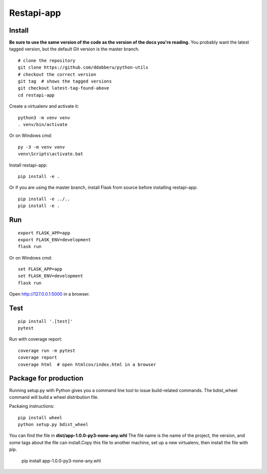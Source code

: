 Restapi-app
======

Install
-------

**Be sure to use the same version of the code as the version of the docs
you're reading.** You probably want the latest tagged version, but the
default Git version is the master branch. ::

    # clone the repository
    git clone https://github.com/ddabberu/python-utils
    # checkout the correct version
    git tag  # shows the tagged versions
    git checkout latest-tag-found-above
    cd restapi-app

Create a virtualenv and activate it::

    python3 -m venv venv
    . venv/bin/activate

Or on Windows cmd::

    py -3 -m venv venv
    venv\Scripts\activate.bat

Install restapi-app::

    pip install -e .

Or if you are using the master branch, install Flask from source before
installing restapi-app::

    pip install -e ../..
    pip install -e .


Run
---

::

    export FLASK_APP=app
    export FLASK_ENV=development
    flask run

Or on Windows cmd::

    set FLASK_APP=app
    set FLASK_ENV=development
    flask run

Open http://127.0.0.1:5000 in a browser.


Test
----

::

    pip install '.[test]'
    pytest


Run with coverage report::

    coverage run -m pytest
    coverage report
    coverage html  # open htmlcov/index.html in a browser

Package for production
----------------------
Running setup.py with Python gives you a command line tool to issue build-related commands. The bdist_wheel command will build a wheel distribution file.

Packaing instructions::

    pip install wheel
    python setup.py bdist_wheel

You can find the file in **dist/app-1.0.0-py3-none-any.whl** The file name is the name of the project, the version, and some tags about the file can install.Copy this file to another machine, set up a new virtualenv, then install the file with pip.


    pip install app-1.0.0-py3-none-any.whl
